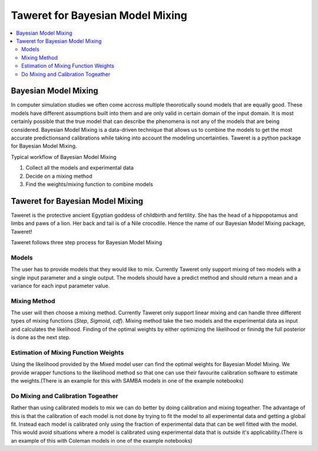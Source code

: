 Taweret for Bayesian Model Mixing
=================================

.. contents::
    :local:

Bayesian Model Mixing
---------------------

In computer simulation studies we often come accross multiple theorotically \
sound models that are equally good. These models have different assumptions built into them \
and are only valid in certain domain of the input domain. It is most certainly possible that the true \
model that can describe the phenomena is not any of the models that are being considered. Bayesian Model \
Mixing is a data-driven technique that allows us to combine the models to get the most accurate predictions\
and calibrations while taking into account the modeling uncertainties. Taweret is a python package \
for Bayesian Model Mixing. 

Typical workflow of Bayesian Model Mixing

1. Collect all the models and experimental data 
2. Decide on a mixing method
3. Find the weights/mixing function to combine models

Taweret for Bayesian Model Mixing
---------------------------------

.. image:: _static/Taweret.png

Taweret is the protective ancient Egyptian goddess of childbirth and fertility. She has the head of a hippopotamus \
and limbs and paws of a lion. Her back and tail is of a Nile crocodile. Hence the name of our Bayesian Model \
Mixing package, Taweret!

Taweret follows three step process for Bayesian Model Mixing

Models
^^^^^^
The user has to provide models that they would like to mix. Currently Taweret only support mixing of two \
models with a single input parameter and a single output. The models should have a predict method and \
should return a mean and a variance for each input parameter value. 

Mixing Method
^^^^^^^^^^^^^
The user will then choose a mixing method. Currently Taweret only support linear mixing and can handle \
three different types of mixing functions (*Step*, *Sigmoid*, *cdf*). Mixing method take the two models and \
the experimental data as input and calculates the likelihood. Finding of the optimal weights by either \
optimizing the likelihood or finindg the full posterior is done as the next step. 

Estimation of Mixing Function Weights
^^^^^^^^^^^^^^^^^^^^^^^^^^^^^^^^^^^^^
Using the likelihood provided by the Mixed model user can find the optimal weights for Bayesian Model Mixing. \
We provide wrapper functions to the likelihood method so that one can use their favourite calibration software \
to estimate the weights.(There is an example for this with SAMBA models in one of the example notebooks) 

Do Mixing and Calibration Togeather
^^^^^^^^^^^^^^^^^^^^^^^^^^^^^^^^^^^^^^^^^^^^^^
Rather than using calibrated models to mix we can do better by doing calibration and mixing togeather. The advantage of this \
is that the calibration of each model is not done by trying to fit the model to all experimental data and getting a global fit. \
Instead each model is calibrated only using the fraction of experimental data that can be well fitted with the model. 
This would avoid situations where a model is calibrated using experimental data that is outside it's applicability.\
(There is an example of this with Coleman models in one of the example notebooks)


